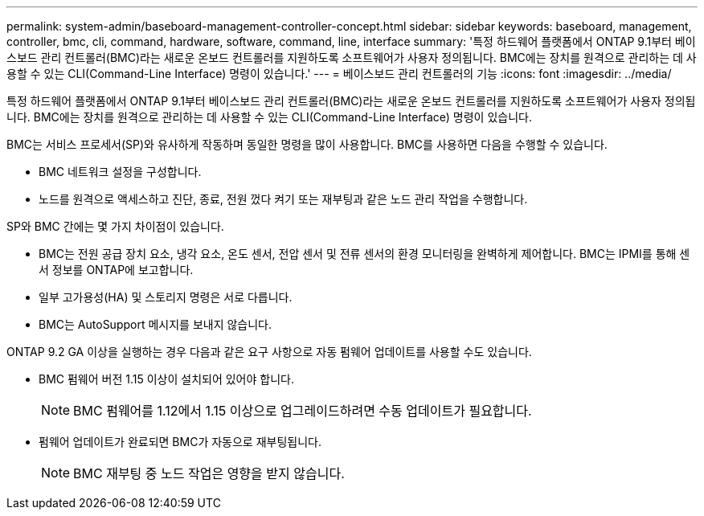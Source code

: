 ---
permalink: system-admin/baseboard-management-controller-concept.html 
sidebar: sidebar 
keywords: baseboard, management, controller, bmc, cli, command, hardware, software, command, line, interface 
summary: '특정 하드웨어 플랫폼에서 ONTAP 9.1부터 베이스보드 관리 컨트롤러(BMC)라는 새로운 온보드 컨트롤러를 지원하도록 소프트웨어가 사용자 정의됩니다. BMC에는 장치를 원격으로 관리하는 데 사용할 수 있는 CLI(Command-Line Interface) 명령이 있습니다.' 
---
= 베이스보드 관리 컨트롤러의 기능
:icons: font
:imagesdir: ../media/


[role="lead"]
특정 하드웨어 플랫폼에서 ONTAP 9.1부터 베이스보드 관리 컨트롤러(BMC)라는 새로운 온보드 컨트롤러를 지원하도록 소프트웨어가 사용자 정의됩니다. BMC에는 장치를 원격으로 관리하는 데 사용할 수 있는 CLI(Command-Line Interface) 명령이 있습니다.

BMC는 서비스 프로세서(SP)와 유사하게 작동하며 동일한 명령을 많이 사용합니다. BMC를 사용하면 다음을 수행할 수 있습니다.

* BMC 네트워크 설정을 구성합니다.
* 노드를 원격으로 액세스하고 진단, 종료, 전원 껐다 켜기 또는 재부팅과 같은 노드 관리 작업을 수행합니다.


SP와 BMC 간에는 몇 가지 차이점이 있습니다.

* BMC는 전원 공급 장치 요소, 냉각 요소, 온도 센서, 전압 센서 및 전류 센서의 환경 모니터링을 완벽하게 제어합니다. BMC는 IPMI를 통해 센서 정보를 ONTAP에 보고합니다.
* 일부 고가용성(HA) 및 스토리지 명령은 서로 다릅니다.
* BMC는 AutoSupport 메시지를 보내지 않습니다.


ONTAP 9.2 GA 이상을 실행하는 경우 다음과 같은 요구 사항으로 자동 펌웨어 업데이트를 사용할 수도 있습니다.

* BMC 펌웨어 버전 1.15 이상이 설치되어 있어야 합니다.
+
[NOTE]
====
BMC 펌웨어를 1.12에서 1.15 이상으로 업그레이드하려면 수동 업데이트가 필요합니다.

====
* 펌웨어 업데이트가 완료되면 BMC가 자동으로 재부팅됩니다.
+
[NOTE]
====
BMC 재부팅 중 노드 작업은 영향을 받지 않습니다.

====

